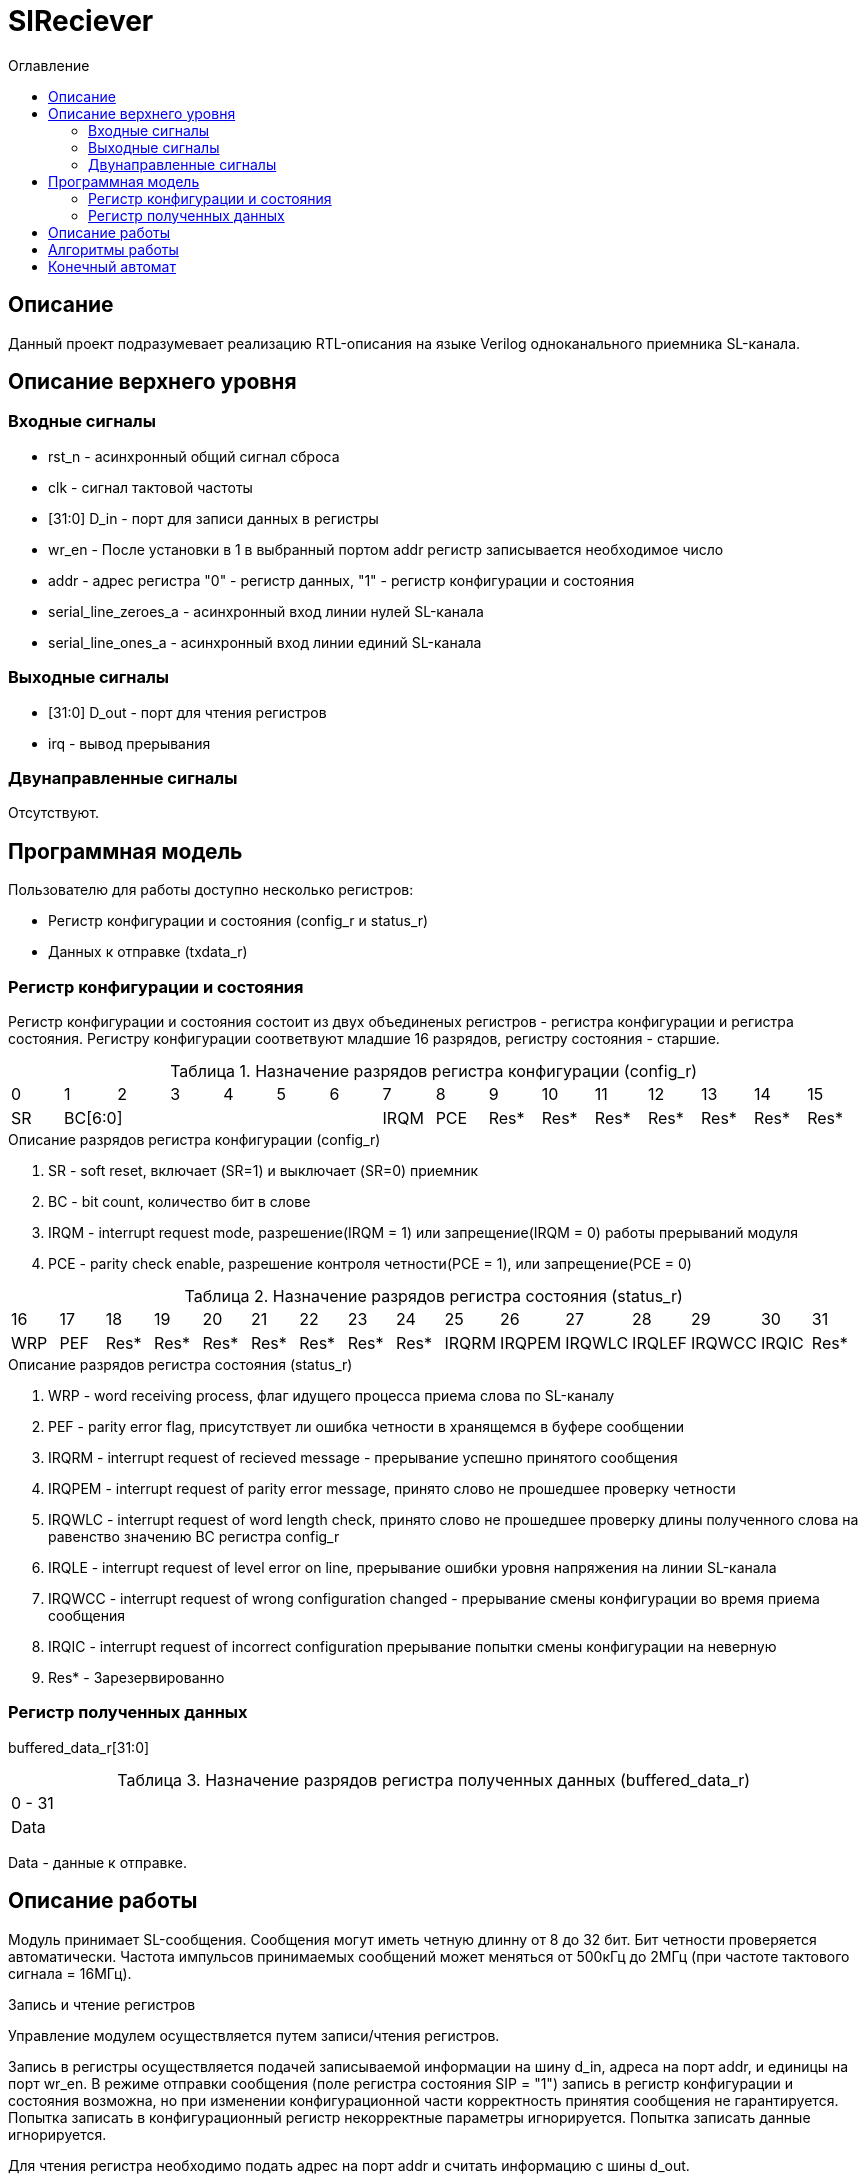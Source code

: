 = SlReciever
:Date:      13.10.2017
:Revision:  0.1
:toc:       right
:icons:     font
:source-highlighter: rouge
:table-caption:     Таблица
:listing-caption:   Код
:chapter-label:     Глава
:toc-title:         Оглавление
:version-label:     Версия
:figure-caption:    Рисунок
:imagesdir:         ./../img/

[[rec-main-description]]
== Описание
Данный проект подразумевает реализацию RTL-описания на языке Verilog одноканального приемника SL-канала.

[[rec-top-level-description]]
== Описание верхнего уровня

[[rec-input-signals]]
=== Входные сигналы
* rst_n - асинхронный общий сигнал сброса
* clk - сигнал тактовой частоты
* [31:0] D_in - порт для записи данных в регистры
* wr_en - После установки в 1 в выбранный портом addr регистр записывается необходимое число
* addr - адрес регистра "0" - регистр данных, "1" - регистр конфигурации и состояния
* serial_line_zeroes_a - асинхронный вход линии нулей SL-канала
* serial_line_ones_a - асинхронный вход линии единий SL-канала

[[rec-output-signals]]
=== Выходные сигналы
* [31:0] D_out - порт для чтения регистров
* irq - вывод прерывания

[[rec-inout-signals]]
=== Двунаправленные сигналы

Отсутствуют.

[[rec-programm-model]]
== Программная модель
Пользователю для работы доступно несколько регистров:

* Регистр конфигурации и состояния (config_r и status_r)
* Данных к отправке (txdata_r)

=== Регистр конфигурации и состояния

Регистр конфигурации и состояния состоит из двух объединеных  регистров -
регистра конфигурации и регистра состояния. Регистру конфигурации соответвуют младшие 16 разрядов, регистру состояния - старшие.

.Назначение разрядов регистра конфигурации  (config_r)
[cols="16*^", width=99%]
|===
|0     |1     |2 |3 |4 |5 |6    |7    |8    |9    |10   |11   |12   |13   |14    |15
|SR  6+|BC[6:0]                 |IRQM |PCE  |Res* |Res* |Res* |Res* |Res* |Res*  |Res*
|===

.Описание разрядов регистра конфигурации (config_r)
. SR - soft reset, включает (SR=1) и выключает (SR=0) приемник
. BC - bit count, количество бит в слове
. IRQM - interrupt request mode, разрешение(IRQM = 1) или запрещение(IRQM = 0) работы прерываний модуля
. PCE - parity check enable, разрешение контроля четности(PCE = 1), или запрещение(PCE = 0)

.Назначение разрядов регистра состояния (status_r)
[cols="16*^", width=99%]
|===
|16    |17   |18   |19   |20   |21   |22   |23    |24    |25     |26     |27     |28     |29    |30   |31
|WRP   |PEF  |Res* |Res* |Res* |Res* |Res* |Res* |Res*  |IRQRM |IRQPEM |IRQWLC |IRQLEF |IRQWCC |IRQIC |Res* |Res*
|===

.Описание разрядов регистра состояния (status_r)
. WRP - word receiving process, флаг идущего процесса приема слова по SL-каналу
. PEF - parity error flag, присутствует ли ошибка четности в хранящемся в буфере сообщении
. IRQRM - interrupt request of recieved message - прерывание успешно принятого сообщения
. IRQPEM - interrupt request of parity error message, принято слово не прошедшее проверку четности
. IRQWLC - interrupt request of word length check, принято слово не прошедшее проверку длины полученного слова на равенство значению BC регистра config_r
. IRQLE - interrupt request of level error on line, прерывание ошибки уровня напряжения на линии SL-канала
. IRQWCC - interrupt request of wrong configuration changed - прерывание смены конфигурации во время приема сообщения
. IRQIC - interrupt request of incorrect configuration  прерывание попытки смены конфигурации на неверную
. Res* - Зарезервированно

=== Регистр полученных данных
buffered_data_r[31:0]

.Назначение разрядов регистра полученных данных (buffered_data_r)
[cols="1*^", width=99%]
|===
|0 - 31
|Data
|===

Data - данные к отправке.


== Описание работы

Модуль принимает SL-сообщения. Сообщения могут иметь четную длинну от 8 до 32 бит.
 Бит четности проверяется автоматически. Частота импульсов принимаемых сообщений может меняться от 500кГц
 до 2МГц (при частоте тактового сигнала = 16МГц).

.Запись и чтение регистров
Управление модулем осуществляется путем записи/чтения регистров.

Запись в регистры осуществляется подачей записываемой информации на шину d_in,
адреса на порт addr,
и единицы на порт wr_en. В режиме отправки сообщения (поле регистра состояния SIP  = "1")
запись в регистр конфигурации и состояния возможна, но при изменении конфигурационной
части корректность принятия сообщения не гарантируется. Попытка записать в конфигурационный регистр некорректные
параметры игнорируется. Попытка записать данные игнорируется.

Для чтения регистра необходимо подать адрес на порт addr и считать
информацию с шины d_out.

.Смена конфигурации
Для изменения конфигурации приемника необходимо перезаписать регистр конфигурации и состояния.
В конфигурационной части вы можете установить длинну слова, разрешение вызова прерываний, проверку четности или включить/выключить модуль.

.Прием сообщений
После приема сообщения выставляется соотвествующий флаг, а также возникает прерывание. В регистре данных хранится последнее успешно принятое сообщение.


.Прерывания
Прерывания вызываются если поле регистра конфигурации IRQM = 1 и:
* Успешно принято сообщение
* Была предпринята попытка записать некорректные данные в конфигурационный регистр
* Произошло изменеие конфигурации в процессе отправки сообщения
Причину возникновения можно посмотреть в соотвествующих полях регистра состояния.
Для сбрасывания прерываний, вам необходимо считать регистр конфигурации и состояния и
записать считанное снова, занулив биты причины прерывания при записи единиц в поле IRQC значение поле не изменяется.

.Выключение модуля
При выключении приемника (поле регистра конфигурации SR = "1"), приемник прекращает прием текущего сообщения.

[[trans-state-machine]]
== Алгоритмы работы
image::image_SlReciever_irq_algorithm.png[title="Алгоритм работы регистра состояния модуля SlReciever", align="center"]
[[rec-state-machine]]
== Конечный автомат

image::image_SlReciever_SM.png[title="Конечный автомат модуля SlReciever", align="center"]
